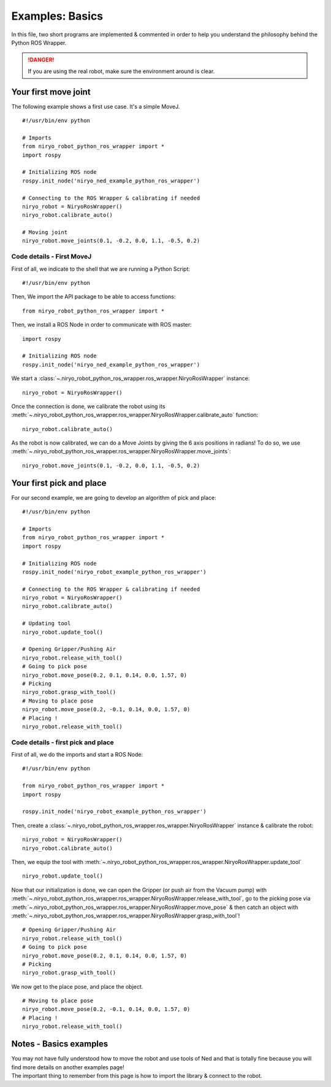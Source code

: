 Examples: Basics
==========================

In this file, two short programs are implemented & commented in order to
help you understand the philosophy behind the Python ROS Wrapper.

.. danger::
    If you are using the real robot, make sure the environment around is clear.


Your first move joint
---------------------------

The following example shows a first use case.
It's a simple MoveJ. ::

    #!/usr/bin/env python

    # Imports
    from niryo_robot_python_ros_wrapper import *
    import rospy

    # Initializing ROS node
    rospy.init_node('niryo_ned_example_python_ros_wrapper')

    # Connecting to the ROS Wrapper & calibrating if needed
    niryo_robot = NiryoRosWrapper()
    niryo_robot.calibrate_auto()

    # Moving joint
    niryo_robot.move_joints(0.1, -0.2, 0.0, 1.1, -0.5, 0.2)


Code details - First MoveJ
^^^^^^^^^^^^^^^^^^^^^^^^^^^^^^
First of all, we indicate to the shell that we are running a Python Script: ::

    #!/usr/bin/env python

Then, We import the API package to be able to access functions: ::

    from niryo_robot_python_ros_wrapper import *

Then, we install a ROS Node in order to communicate with ROS master: ::

    import rospy

    # Initializing ROS node
    rospy.init_node('niryo_ned_example_python_ros_wrapper')

We start a :class:`~.niryo_robot_python_ros_wrapper.ros_wrapper.NiryoRosWrapper` instance: ::

    niryo_robot = NiryoRosWrapper()

Once the connection is done, we calibrate the robot using its
:meth:`~.niryo_robot_python_ros_wrapper.ros_wrapper.NiryoRosWrapper.calibrate_auto` function: ::

    niryo_robot.calibrate_auto()

As the robot is now calibrated, we can do a Move Joints by giving the 6 axis positions
in radians! To do so, we use :meth:`~.niryo_robot_python_ros_wrapper.ros_wrapper.NiryoRosWrapper.move_joints`: ::

    niryo_robot.move_joints(0.1, -0.2, 0.0, 1.1, -0.5, 0.2)


Your first pick and place
-------------------------------
For our second example, we are going to develop an algorithm of
pick and place: ::

    #!/usr/bin/env python

    # Imports
    from niryo_robot_python_ros_wrapper import *
    import rospy

    # Initializing ROS node
    rospy.init_node('niryo_robot_example_python_ros_wrapper')

    # Connecting to the ROS Wrapper & calibrating if needed
    niryo_robot = NiryoRosWrapper()
    niryo_robot.calibrate_auto()

    # Updating tool
    niryo_robot.update_tool()

    # Opening Gripper/Pushing Air
    niryo_robot.release_with_tool()
    # Going to pick pose
    niryo_robot.move_pose(0.2, 0.1, 0.14, 0.0, 1.57, 0)
    # Picking
    niryo_robot.grasp_with_tool()
    # Moving to place pose
    niryo_robot.move_pose(0.2, -0.1, 0.14, 0.0, 1.57, 0)
    # Placing !
    niryo_robot.release_with_tool()

Code details - first pick and place
^^^^^^^^^^^^^^^^^^^^^^^^^^^^^^^^^^^^^^^^^^^^^^^^^^^^^^^^^^^^

First of all, we do the imports and start a ROS Node: ::

    #!/usr/bin/env python

    from niryo_robot_python_ros_wrapper import *
    import rospy

    rospy.init_node('niryo_robot_example_python_ros_wrapper')

Then, create a :class:`~.niryo_robot_python_ros_wrapper.ros_wrapper.NiryoRosWrapper` instance
& calibrate the robot: ::

    niryo_robot = NiryoRosWrapper()
    niryo_robot.calibrate_auto()


Then, we equip the tool
with :meth:`~.niryo_robot_python_ros_wrapper.ros_wrapper.NiryoRosWrapper.update_tool` ::

    niryo_robot.update_tool()

Now that our initialization is done, we can open the Gripper (or push air from the Vacuum pump)
with :meth:`~.niryo_robot_python_ros_wrapper.ros_wrapper.NiryoRosWrapper.release_with_tool`,
go to the picking pose via :meth:`~.niryo_robot_python_ros_wrapper.ros_wrapper.NiryoRosWrapper.move_pose`
& then catch an object
with :meth:`~.niryo_robot_python_ros_wrapper.ros_wrapper.NiryoRosWrapper.grasp_with_tool`! ::

    # Opening Gripper/Pushing Air
    niryo_robot.release_with_tool()
    # Going to pick pose
    niryo_robot.move_pose(0.2, 0.1, 0.14, 0.0, 1.57, 0)
    # Picking
    niryo_robot.grasp_with_tool()

We now get to the place pose, and place the object. ::

    # Moving to place pose
    niryo_robot.move_pose(0.2, -0.1, 0.14, 0.0, 1.57, 0)
    # Placing !
    niryo_robot.release_with_tool()


Notes - Basics examples
---------------------------
| You may not have fully understood how to move the robot and use
 tools of Ned and that is totally fine because you will find
 more details on another examples page!
| The important thing to remember from this page is how to import the library & connect
 to the robot.
